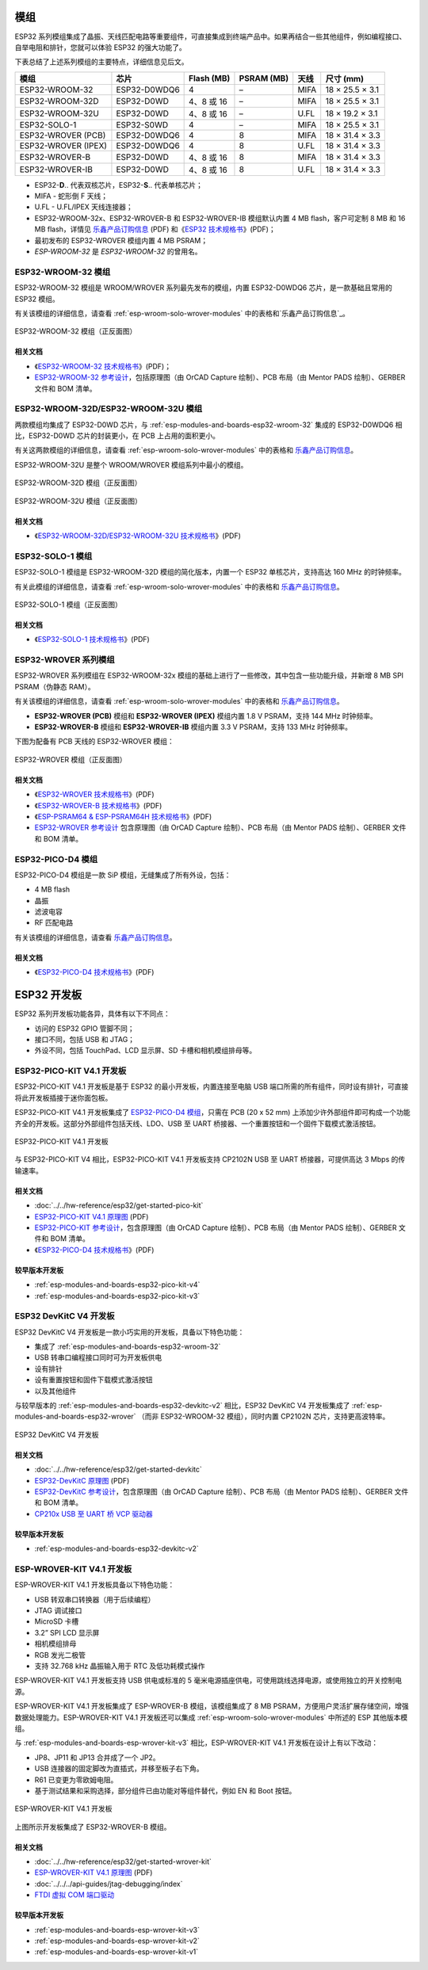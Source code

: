 .. _esp-wroom-solo-wrover-modules:

模组
====

ESP32 系列模组集成了晶振、天线匹配电路等重要组件，可直接集成到终端产品中。如果再结合一些其他组件，例如编程接口、自举电阻和排针，您就可以体验 ESP32 的强大功能了。

下表总结了上述系列模组的主要特点，详细信息见后文。

=====================  ==============  ============  ============  ======  =================
 模组                   芯片             Flash (MB)    PSRAM (MB)    天线     尺寸 (mm)       
=====================  ==============  ============  ============  ======  =================
 ESP32-WROOM-32        ESP32-D0WDQ6    4             –             MIFA    18 × 25.5 × 3.1 
 ESP32-WROOM-32D       ESP32-D0WD      4、8 或 16     –             MIFA    18 × 25.5 × 3.1 
 ESP32-WROOM-32U       ESP32-D0WD      4、8 或 16     –             U.FL    18 × 19.2 × 3.1 
 ESP32-SOLO-1          ESP32-S0WD      4             –             MIFA    18 × 25.5 × 3.1 
 ESP32-WROVER (PCB)    ESP32-D0WDQ6    4             8             MIFA    18 × 31.4 × 3.3 
 ESP32-WROVER (IPEX)   ESP32-D0WDQ6    4             8             U.FL    18 × 31.4 × 3.3 
 ESP32-WROVER-B        ESP32-D0WD      4、8 或 16     8             MIFA    18 × 31.4 × 3.3 
 ESP32-WROVER-IB       ESP32-D0WD      4、8 或 16     8             U.FL    18 × 31.4 × 3.3 
=====================  ==============  ============  ============  ======  =================


* ESP32-**D**.. 代表双核芯片，ESP32-**S**.. 代表单核芯片；
* MIFA - 蛇形倒 F 天线；
* U.FL - U.FL/IPEX 天线连接器；
* ESP32-WROOM-32x、ESP32-WROVER-B 和 ESP32-WROVER-IB 模组默认内置 4 MB flash，客户可定制 8 MB 和 16 MB flash，详情见 `乐鑫产品订购信息`_ (PDF) 和《`ESP32 技术规格书 <https://www.espressif.com/sites/default/files/documentation/esp32_datasheet_cn.pdf>`_》(PDF)；
* 最初发布的 ESP32-WROVER 模组内置 4 MB PSRAM；
* *ESP-WROOM-32* 是 *ESP32-WROOM-32* 的曾用名。

.. _esp-modules-and-boards-esp32-wroom-32:

ESP32-WROOM-32 模组
-------------------

ESP32-WROOM-32 模组是 WROOM/WROVER 系列最先发布的模组，内置 ESP32-D0WDQ6 芯片，是一款基础且常用的 ESP32 模组。

有关该模组的详细信息，请查看 :ref:`esp-wroom-solo-wrover-modules` 中的表格和`乐鑫产品订购信息`_。

.. figure:: https://dl.espressif.com/dl/schematics/pictures/esp32-wroom-32-front-back.jpg
    :align: center
    :alt: ESP32-WROOM-32 module (front and back)
    :width: 45%

    ESP32-WROOM-32 模组（正反面图）

相关文档
^^^^^^^^

* 《`ESP32-WROOM-32 技术规格书 <https://www.espressif.com/sites/default/files/documentation/esp32-wroom-32_datasheet_cn.pdf>`_》(PDF)；
* `ESP32-WROOM-32 参考设计 <https://www.espressif.com/zh-hans/support/download/documents?keys=ESP32-WROOM-32+%E5%8F%82%E8%80%83%E8%AE%BE%E8%AE%A1>`_，包括原理图（由 OrCAD Capture 绘制）、PCB 布局（由 Mentor PADS 绘制）、GERBER 文件和 BOM 清单。

.. _esp-modules-and-boards-esp32-wroom-32d-and-u:

ESP32-WROOM-32D/ESP32-WROOM-32U 模组
------------------------------------

两款模组均集成了 ESP32-D0WD 芯片，与 :ref:`esp-modules-and-boards-esp32-wroom-32` 集成的 ESP32-D0WDQ6 相比，ESP32-D0WD 芯片的封装更小，在 PCB 上占用的面积更小。

有关这两款模组的详细信息，请查看 :ref:`esp-wroom-solo-wrover-modules` 中的表格和 `乐鑫产品订购信息`_。

ESP32-WROOM-32U 是整个 WROOM/WROVER 模组系列中最小的模组。

.. figure:: https://dl.espressif.com/dl/schematics/pictures/esp32-wroom-32d-front-back.jpg
    :align: center
    :alt: ESP32-WROOM-32D module (front and back)
    :width: 45%

    ESP32-WROOM-32D 模组（正反面图）

.. figure:: https://dl.espressif.com/dl/schematics/pictures/esp32-wroom-32u-front-back.jpg
    :align: center
    :alt: ESP32-WROOM-32U module (front and back)
    :width: 45%

    ESP32-WROOM-32U 模组（正反面图）

相关文档
^^^^^^^^

* 《`ESP32-WROOM-32D/ESP32-WROOM-32U 技术规格书 <https://www.espressif.com/sites/default/files/documentation/esp32-wroom-32d_esp32-wroom-32u_datasheet_cn.pdf>`_》(PDF)


.. _esp-modules-and-boards-esp32-solo-1:

ESP32-SOLO-1 模组
-----------------

ESP32-SOLO-1 模组是 ESP32-WROOM-32D 模组的简化版本，内置一个 ESP32 单核芯片，支持高达 160 MHz 的时钟频率。

有关此模组的详细信息，请查看 :ref:`esp-wroom-solo-wrover-modules` 中的表格和 `乐鑫产品订购信息`_。

.. figure:: https://dl.espressif.com/dl/schematics/pictures/esp32-solo-1-front-back.jpg
    :align: center
    :alt: ESP32-SOLO-1 module (front and back)
    :width: 45%

    ESP32-SOLO-1 模组（正反面图）

相关文档
^^^^^^^^

* 《`ESP32-SOLO-1 技术规格书 <https://www.espressif.com/sites/default/files/documentation/esp32-solo-1c_datasheet_cn.pdf>`__》(PDF)

.. _esp-modules-and-boards-esp32-wrover:

ESP32-WROVER 系列模组
---------------------

ESP32-WROVER 系列模组在 ESP32-WROOM-32x 模组的基础上进行了一些修改，其中包含一些功能升级，并新增 8 MB SPI PSRAM（伪静态 RAM）。

有关该模组的详细信息，请查看 :ref:`esp-wroom-solo-wrover-modules` 中的表格和 `乐鑫产品订购信息`_。

* **ESP32-WROVER (PCB)** 模组和 **ESP32-WROVER (IPEX)** 模组内置 1.8 V PSRAM，支持 144 MHz 时钟频率。
* **ESP32-WROVER-B** 模组和 **ESP32-WROVER-IB** 模组内置 3.3 V PSRAM，支持 133 MHz 时钟频率。

下图为配备有 PCB 天线的 ESP32-WROVER 模组：

.. figure:: https://dl.espressif.com/dl/schematics/pictures/esp32-wrover.jpg
    :align: center
    :alt: ESP32-WROVER module (front and back)
    :width: 40%

    ESP32-WROVER 模组（正反面图）

相关文档
^^^^^^^^

* 《`ESP32-WROVER 技术规格书 <https://www.espressif.com/sites/default/files/documentation/esp32_wrover_datasheet_cn.pdf>`__》(PDF)
* 《`ESP32-WROVER-B 技术规格书 <https://www.espressif.com/sites/default/files/documentation/esp32-wrover-b_datasheet_cn.pdf>`__》(PDF)
* 《`ESP-PSRAM64 & ESP-PSRAM64H 技术规格书 <https://www.espressif.com/sites/default/files/documentation/esp-psram64_esp-psram64h_datasheet_cn.pdf>`__》(PDF)
* `ESP32-WROVER 参考设计 <https://www.espressif.com/zh-hans/support/download/documents?keys=ESP32-WROVER+%E5%8F%82%E8%80%83%E8%AE%BE%E8%AE%A1>`_ 包含原理图（由 OrCAD Capture 绘制）、PCB 布局（由 Mentor PADS 绘制）、GERBER 文件和 BOM 清单。

ESP32-PICO-D4 模组
------------------

ESP32-PICO-D4 模组是一款 SiP 模组，无缝集成了所有外设，包括：

- 4 MB flash
- 晶振
- 滤波电容
- RF 匹配电路

有关该模组的详细信息，请查看 `乐鑫产品订购信息`_。

相关文档
^^^^^^^^

* 《`ESP32-PICO-D4 技术规格书 <https://www.espressif.com/sites/default/files/documentation/esp32-pico-d4_datasheet_cn.pdf>`__》(PDF)

ESP32 开发板
============

ESP32 系列开发板功能各异，具体有以下不同点：

- 访问的 ESP32 GPIO 管脚不同；
- 接口不同，包括 USB 和 JTAG；
- 外设不同，包括 TouchPad、LCD 显示屏、SD 卡槽和相机模组排母等。

.. _esp-modules-and-boards-esp32-pico-kit:

ESP32-PICO-KIT V4.1 开发板
--------------------------
ESP32-PICO-KIT V4.1 开发板是基于 ESP32 的最小开发板，内置连接至电脑 USB 端口所需的所有组件，同时设有排针，可直接将此开发板插接于迷你面包板。

ESP32-PICO-KIT V4.1 开发板集成了 `ESP32-PICO-D4 模组`_，只需在 PCB (20 x 52 mm) 上添加少许外部组件即可构成一个功能齐全的开发板。这部分外部组件包括天线、LDO、USB 至 UART 桥接器、一个重置按钮和一个固件下载模式激活按钮。


.. figure:: https://dl.espressif.com/dl/schematics/pictures/esp32-pico-kit-v4.1.jpg
    :align: center
    :alt: ESP32-PICO-KIT V4.1 board
    :width: 50%

    ESP32-PICO-KIT V4.1 开发板

与 ESP32-PICO-KIT V4 相比，ESP32-PICO-KIT V4.1 开发板支持 CP2102N USB 至 UART 桥接器，可提供高达 3 Mbps 的传输速率。

相关文档
^^^^^^^^

* :doc:`../../hw-reference/esp32/get-started-pico-kit`
* `ESP32-PICO-KIT V4.1 原理图 <https://dl.espressif.com/dl/schematics/esp32-pico-kit-v4.1_schematic.pdf>`_ (PDF)
* `ESP32-PICO-KIT 参考设计 <https://www.espressif.com/zh-hans/support/download/documents?keys=ESP32-PICO-KIT+%E5%8F%82%E8%80%83%E8%AE%BE%E8%AE%A1>`_，包含原理图（由 OrCAD Capture 绘制）、PCB 布局（由 Mentor PADS 绘制）、GERBER 文件和 BOM 清单。
* 《`ESP32-PICO-D4 技术规格书 <https://www.espressif.com/sites/default/files/documentation/esp32-pico-d4_datasheet_cn.pdf>`_》(PDF)

较早版本开发板
^^^^^^^^^^^^^^

* :ref:`esp-modules-and-boards-esp32-pico-kit-v4`
* :ref:`esp-modules-and-boards-esp32-pico-kit-v3`


.. _esp-modules-and-boards-esp32-devkitc:

ESP32 DevKitC V4 开发板
-----------------------

ESP32 DevKitC V4 开发板是一款小巧实用的开发板，具备以下特色功能：

- 集成了 :ref:`esp-modules-and-boards-esp32-wroom-32`
- USB 转串口编程接口同时可为开发板供电
- 设有排针
- 设有重置按钮和固件下载模式激活按钮
- 以及其他组件

与较早版本的 :ref:`esp-modules-and-boards-esp32-devkitc-v2` 相比，ESP32 DevKitC V4 开发板集成了 :ref:`esp-modules-and-boards-esp32-wrover` （而非 ESP32-WROOM-32 模组），同时内置 CP2102N 芯片，支持更高波特率。

.. figure:: https://dl.espressif.com/dl/schematics/pictures/esp32-devkitc-v4-front.jpg
    :align: center
    :alt: ESP32 DevKitC V4 board
    :width: 50%

    ESP32 DevKitC V4 开发板

相关文档
^^^^^^^^

* :doc:`../../hw-reference/esp32/get-started-devkitc`
* `ESP32-DevKitC 原理图 <https://dl.espressif.com/dl/schematics/esp32_devkitc_v4-sch-20180607a.pdf>`_ (PDF)
* `ESP32-DevKitC 参考设计 <https://www.espressif.com/zh-hans/support/download/documents?keys=ESP32-DevKitC+%E5%8F%82%E8%80%83%E8%AE%BE%E8%AE%A1>`_，包含原理图（由 OrCAD Capture 绘制）、PCB 布局（由 Mentor PADS 绘制）、GERBER 文件和 BOM 清单。
* `CP210x USB 至 UART 桥 VCP 驱动器 <https://cn.silabs.com/products/development-tools/software/usb-to-uart-bridge-vcp-drivers>`_

较早版本开发板
^^^^^^^^^^^^^^

* :ref:`esp-modules-and-boards-esp32-devkitc-v2`


.. _esp-modules-and-boards-esp-wrover-kit:

ESP-WROVER-KIT V4.1 开发板
--------------------------

ESP-WROVER-KIT V4.1 开发板具备以下特色功能：

- USB 转双串口转换器（用于后续编程）
- JTAG 调试接口
- MicroSD 卡槽
- 3.2” SPI LCD 显示屏
- 相机模组排母
- RGB 发光二极管
- 支持 32.768 kHz 晶振输入用于 RTC 及低功耗模式操作

ESP-WROVER-KIT V4.1 开发板支持 USB 供电或标准的 5 毫米电源插座供电，可使用跳线选择电源，或使用独立的开关控制电源。

ESP-WROVER-KIT V4.1 开发板集成了 ESP-WROVER-B 模组，该模组集成了 8 MB PSRAM，方便用户灵活扩展存储空间，增强数据处理能力。ESP-WROVER-KIT V4.1 开发板还可以集成 :ref:`esp-wroom-solo-wrover-modules` 中所述的 ESP 其他版本模组。

与 :ref:`esp-modules-and-boards-esp-wrover-kit-v3` 相比，ESP-WROVER-KIT V4.1 开发板在设计上有以下改动：

- JP8、JP11 和 JP13 合并成了一个 JP2。
- USB 连接器的固定脚改为直插式，并移至板子右下角。
- R61 已变更为零欧姆电阻。
- 基于测试结果和采购选择，部分组件已由功能对等组件替代，例如 EN 和 Boot 按钮。

.. figure:: https://dl.espressif.com/dl/schematics/pictures/esp-wrover-kit-v4.1-front.jpg
   :align: center
   :alt: ESP-WROVER-KIT V4.1 board
   :width: 90%

   ESP-WROVER-KIT V4.1 开发板

上图所示开发板集成了 ESP32-WROVER-B 模组。

相关文档
^^^^^^^^

* :doc:`../../hw-reference/esp32/get-started-wrover-kit`
* `ESP-WROVER-KIT V4.1 原理图 <https://dl.espressif.com/dl/schematics/ESP-WROVER-KIT_V4_1.pdf>`__ (PDF)
* :doc:`../../../api-guides/jtag-debugging/index`
* `FTDI 虚拟 COM 端口驱动`_

较早版本开发板
^^^^^^^^^^^^^^

* :ref:`esp-modules-and-boards-esp-wrover-kit-v3`
* :ref:`esp-modules-and-boards-esp-wrover-kit-v2`
* :ref:`esp-modules-and-boards-esp-wrover-kit-v1`



.. _FTDI 虚拟 COM 端口驱动: https://www.ftdichip.com/Drivers/VCP.htm
.. _乐鑫产品订购信息: https://www.espressif.com/sites/default/files/documentation/espressif_products_ordering_information_cn.pdf
